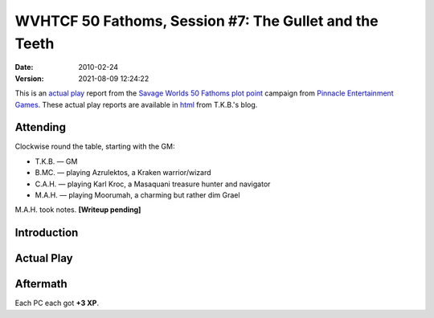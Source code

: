 .. title: WVHTCF 50 Fathoms, Session #7: The Gullet and the Teeth
.. slug: s007-50F-2011-02-24
.. date: 2011-02-24 00:00:00 UTC-05:00
.. tags: actual-play,rpg,wvhtf,50 fathoms,savage worlds
.. category: gaming/rpg/actual-play/WVHTF/50-Fathoms
.. link: 
.. description: 
.. type: text



WVHTCF 50 Fathoms, Session #7: The Gullet and the Teeth
@@@@@@@@@@@@@@@@@@@@@@@@@@@@@@@@@@@@@@@@@@@@@@@@@@@@@@@
:date: 2010-02-24
:version: 2021-08-09 12:24:22


.. role:: comment
.. role:: spell
.. role:: skill

.. |50F| replace:: `50 Fathoms`_
.. |PEG| replace:: `Pinnacle Entertainment Games`_
.. |SW|  replace:: `Savage Worlds`_

This is an `actual play`_ report from the |SW| |50F| `plot point`_ campaign from |PEG|.
These actual play reports are available in html_ from T.K.B.'s blog.

.. _`actual play`: http://www.actualplay.com/
.. _html: link://category/gaming/actual-play/WVHTF/50-Fathoms/
.. _`50 Fathoms`: http://www.peginc.com/product-category/50fathoms/
.. _`Pinnacle Entertainment Games`: http://www.peginc.com/
.. _`Savage Worlds`: http://www.peginc.com/product-category/savage-worlds/
.. _`plot point`: http://www.peginc.com/plot-points


Attending
=========

Clockwise round the table, starting with the GM:

* T.K.B. — GM
* B.MC.  — playing Azrulektos, a Kraken warrior/wizard
* C.A.H. — playing Karl Kroc, a Masaquani treasure hunter and navigator
* M.A.H. — playing Moorumah, a charming but rather dim Grael 

M.A.H. took notes.  **[Writeup pending]**

Introduction
============


Actual Play
===========

Aftermath
=========

Each PC each got **+3 XP**.

.. Local Variables:
.. time-stamp-format: "%:y-%02m-%02d %02H:%02M:%02S"
.. time-stamp-start: ":version:[ 	]+\\\\?"
.. time-stamp-end: "\\\\?\n"
.. End: 

